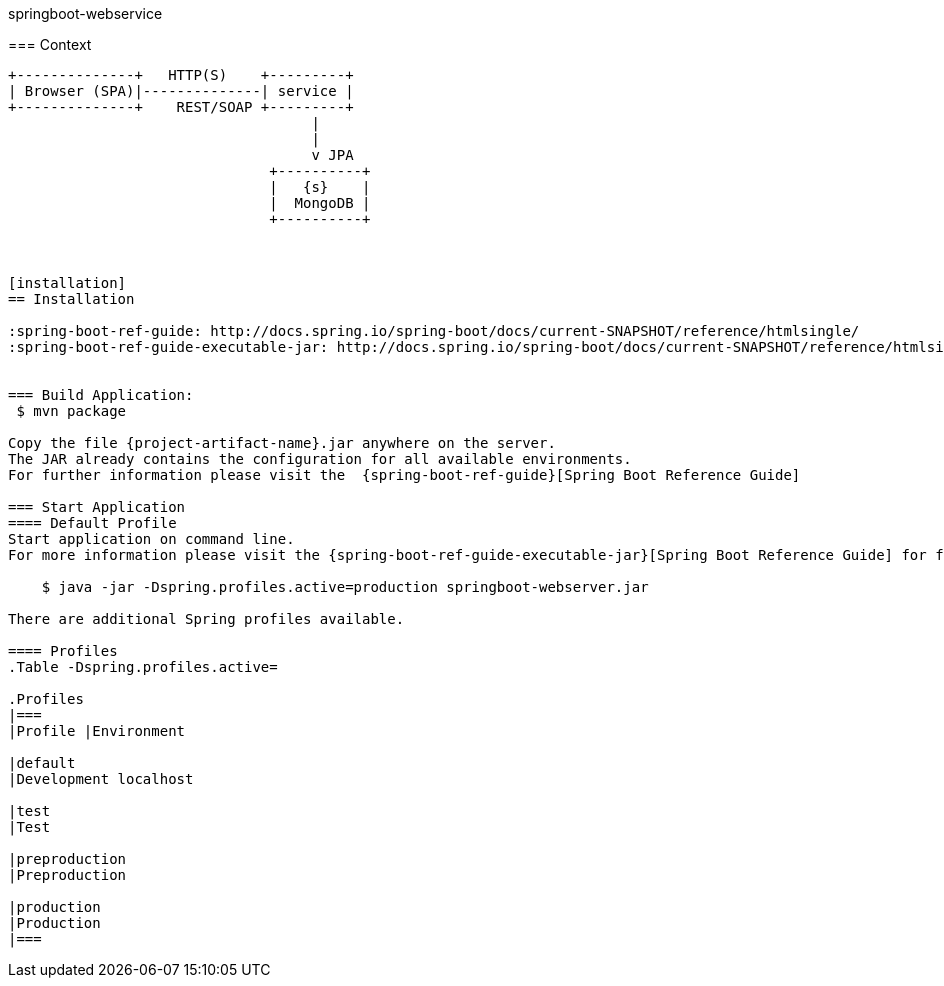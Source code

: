 springboot-webservice
=================

:toc:
:toc-placement: preamble
:toclevels: 1
:project-artifact-name: order-service

// Need some preamble to get TOC:
{empty}
//image:https://img.shields.io/travis/marzelwidmer/order-service.svg?style=flat-square["TravisCI", link="https://travis-ci.org/marzelwidmer/order-service"]
//image:https://circleci.com/gh/marzelwidmer/order-service.svg?style=shield&circle-token=:circle-token["CircleCI", link="https://circleci.com/gh/marzelwidmer/order-service"]
//image:https://api.codacy.com/project/badge/Grade/34093789c75a4b72891743de8715cc65["Codacy code quality", link="https://www.codacy.com/app/marzelwidmer/order-service?utm_source=github.com&utm_medium=referral&utm_content=marzelwidmer/order-service&utm_campaign=Badge_Grade"]
//image:https://api.codacy.com/project/badge/Coverage/34093789c75a4b72891743de8715cc65["Codacy code quality", link="https://www.codacy.com/app/marzelwidmer/order-service?utm_source=github.com&utm_medium=referral&utm_content=marzelwidmer/order-service&utm_campaign=Badge_Coverage"]


=== Context
[ditaa, "context-diagram"]
....
+--------------+   HTTP(S)    +---------+
| Browser (SPA)|--------------| service |
+--------------+    REST/SOAP +---------+
                                    |
                                    |
                                    v JPA
                               +----------+
                               |   {s}    |
                               |  MongoDB |
                               +----------+



[installation]
== Installation

:spring-boot-ref-guide: http://docs.spring.io/spring-boot/docs/current-SNAPSHOT/reference/htmlsingle/
:spring-boot-ref-guide-executable-jar: http://docs.spring.io/spring-boot/docs/current-SNAPSHOT/reference/htmlsingle/#getting-started-first-application-executable-jar


=== Build Application:
 $ mvn package

Copy the file {project-artifact-name}.jar anywhere on the server.
The JAR already contains the configuration for all available environments.
For further information please visit the  {spring-boot-ref-guide}[Spring Boot Reference Guide]

=== Start Application
==== Default Profile
Start application on command line.
For more information please visit the {spring-boot-ref-guide-executable-jar}[Spring Boot Reference Guide] for further information.

    $ java -jar -Dspring.profiles.active=production springboot-webserver.jar

There are additional Spring profiles available.

==== Profiles
.Table -Dspring.profiles.active=

.Profiles
|===
|Profile |Environment

|default
|Development localhost

|test
|Test

|preproduction
|Preproduction

|production
|Production
|===

